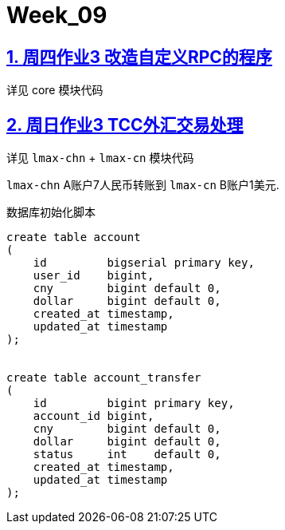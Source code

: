 = Week_09
:icons: font
:source-highlighter: highlightjs
:highlightjs-theme: idea
:hardbreaks:
:sectlinks:
:sectnums:
:stem:

== 周四作业3 改造自定义RPC的程序

详见 core 模块代码

== 周日作业3 TCC外汇交易处理

详见 `lmax-chn` + `lmax-cn` 模块代码

`lmax-chn` A账户7人民币转账到 `lmax-cn` B账户1美元.

[source]
.数据库初始化脚本
----
create table account
(
    id         bigserial primary key,
    user_id    bigint,
    cny        bigint default 0,
    dollar     bigint default 0,
    created_at timestamp,
    updated_at timestamp
);


create table account_transfer
(
    id         bigint primary key,
    account_id bigint,
    cny        bigint default 0,
    dollar     bigint default 0,
    status     int    default 0,
    created_at timestamp,
    updated_at timestamp
);
----
